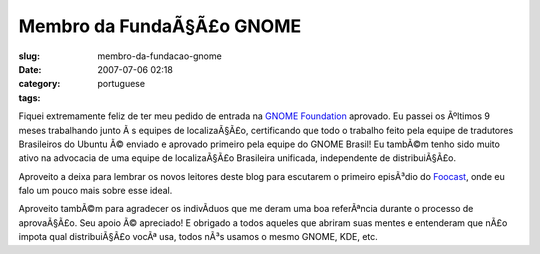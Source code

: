 Membro da FundaÃ§Ã£o GNOME
##############################
:slug: membro-da-fundacao-gnome
:date: 2007-07-06 02:18
:category:
:tags: portuguese

Fiquei extremamente feliz de ter meu pedido de entrada na `GNOME
Foundation <http://foundation.gnome.org/>`__ aprovado. Eu passei os
Ãºltimos 9 meses trabalhando junto Ã s equipes de localizaÃ§Ã£o,
certificando que todo o trabalho feito pela equipe de tradutores
Brasileiros do Ubuntu Ã© enviado e aprovado primeiro pela equipe do
GNOME Brasil! Eu tambÃ©m tenho sido muito ativo na advocacia de uma
equipe de localizaÃ§Ã£o Brasileira unificada, independente de
distribuiÃ§Ã£o.

Aproveito a deixa para lembrar os novos leitores deste blog para
escutarem o primeiro episÃ³dio do
`Foocast <http://foocast.wordpress.com/2007/04/21/foocast-v00/>`__, onde
eu falo um pouco mais sobre esse ideal.

Aproveito tambÃ©m para agradecer os indivÃ­duos que me deram uma boa
referÃªncia durante o processo de aprovaÃ§Ã£o. Seu apoio Ã© apreciado! E
obrigado a todos aqueles que abriram suas mentes e entenderam que nÃ£o
impota qual distribuiÃ§Ã£o vocÃª usa, todos nÃ³s usamos o mesmo GNOME,
KDE, etc.
